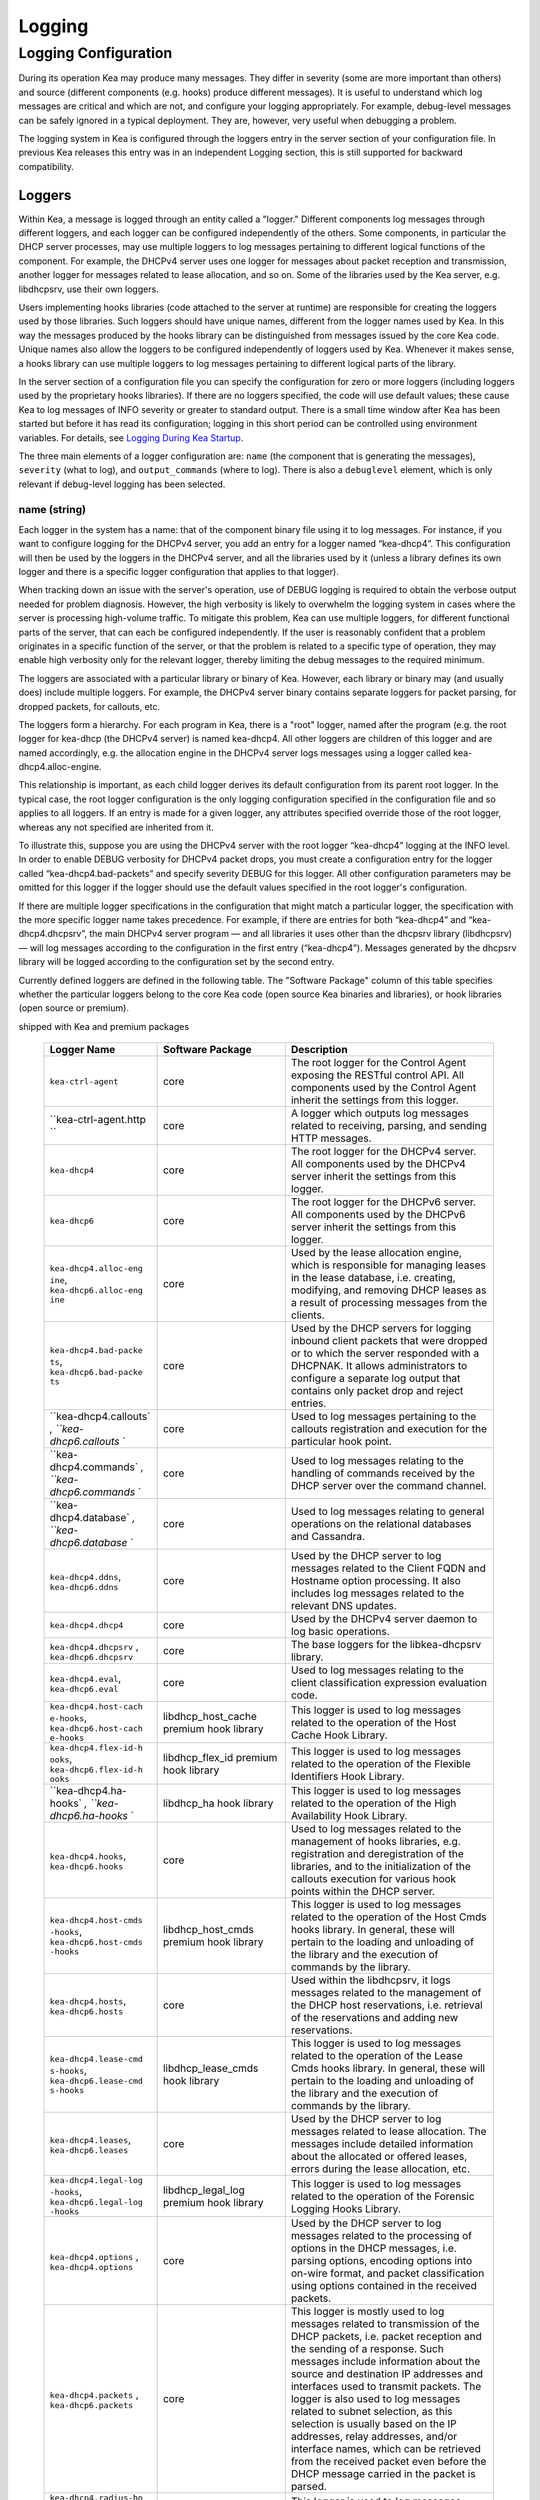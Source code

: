 *******
Logging
*******

Logging Configuration
=====================

During its operation Kea may produce many messages. They differ in
severity (some are more important than others) and source (different
components (e.g. hooks) produce different messages). It is useful to
understand which log messages are critical and which are not, and
configure your logging appropriately. For example, debug-level messages
can be safely ignored in a typical deployment. They are, however, very
useful when debugging a problem.

The logging system in Kea is configured through the loggers entry in the
server section of your configuration file. In previous Kea releases this
entry was in an independent Logging section, this is still supported for
backward compatibility.

Loggers
-------

Within Kea, a message is logged through an entity called a "logger."
Different components log messages through different loggers, and each
logger can be configured independently of the others. Some components,
in particular the DHCP server processes, may use multiple loggers to log
messages pertaining to different logical functions of the component. For
example, the DHCPv4 server uses one logger for messages about packet
reception and transmission, another logger for messages related to lease
allocation, and so on. Some of the libraries used by the Kea server,
e.g. libdhcpsrv, use their own loggers.

Users implementing hooks libraries (code attached to the server at
runtime) are responsible for creating the loggers used by those
libraries. Such loggers should have unique names, different from the
logger names used by Kea. In this way the messages produced by the hooks
library can be distinguished from messages issued by the core Kea code.
Unique names also allow the loggers to be configured independently of
loggers used by Kea. Whenever it makes sense, a hooks library can use
multiple loggers to log messages pertaining to different logical parts
of the library.

In the server section of a configuration file you can specify the
configuration for zero or more loggers (including loggers used by the
proprietary hooks libraries). If there are no loggers specified, the
code will use default values; these cause Kea to log messages of INFO
severity or greater to standard output. There is a small time window
after Kea has been started but before it has read its configuration;
logging in this short period can be controlled using environment
variables. For details, see `Logging During Kea
Startup <#logging-during-startup>`__.

The three main elements of a logger configuration are: ``name`` (the
component that is generating the messages), ``severity`` (what to log),
and ``output_commands`` (where to log). There is also a ``debuglevel``
element, which is only relevant if debug-level logging has been
selected.

name (string)
~~~~~~~~~~~~~

Each logger in the system has a name: that of the component binary file
using it to log messages. For instance, if you want to configure logging
for the DHCPv4 server, you add an entry for a logger named “kea-dhcp4”.
This configuration will then be used by the loggers in the DHCPv4
server, and all the libraries used by it (unless a library defines its
own logger and there is a specific logger configuration that applies to
that logger).

When tracking down an issue with the server's operation, use of DEBUG
logging is required to obtain the verbose output needed for problem
diagnosis. However, the high verbosity is likely to overwhelm the
logging system in cases where the server is processing high-volume
traffic. To mitigate this problem, Kea can use multiple loggers, for
different functional parts of the server, that can each be configured
independently. If the user is reasonably confident that a problem
originates in a specific function of the server, or that the problem is
related to a specific type of operation, they may enable high verbosity
only for the relevant logger, thereby limiting the debug messages to the
required minimum.

The loggers are associated with a particular library or binary of Kea.
However, each library or binary may (and usually does) include multiple
loggers. For example, the DHCPv4 server binary contains separate loggers
for packet parsing, for dropped packets, for callouts, etc.

The loggers form a hierarchy. For each program in Kea, there is a "root"
logger, named after the program (e.g. the root logger for kea-dhcp (the
DHCPv4 server) is named kea-dhcp4. All other loggers are children of
this logger and are named accordingly, e.g. the allocation engine in the
DHCPv4 server logs messages using a logger called
kea-dhcp4.alloc-engine.

This relationship is important, as each child logger derives its default
configuration from its parent root logger. In the typical case, the root
logger configuration is the only logging configuration specified in the
configuration file and so applies to all loggers. If an entry is made
for a given logger, any attributes specified override those of the root
logger, whereas any not specified are inherited from it.

To illustrate this, suppose you are using the DHCPv4 server with the
root logger “kea-dhcp4” logging at the INFO level. In order to enable
DEBUG verbosity for DHCPv4 packet drops, you must create a configuration
entry for the logger called “kea-dhcp4.bad-packets” and specify severity
DEBUG for this logger. All other configuration parameters may be omitted
for this logger if the logger should use the default values specified in
the root logger's configuration.

If there are multiple logger specifications in the configuration that
might match a particular logger, the specification with the more
specific logger name takes precedence. For example, if there are entries
for both “kea-dhcp4” and “kea-dhcp4.dhcpsrv”, the main DHCPv4 server
program — and all libraries it uses other than the dhcpsrv library
(libdhcpsrv) — will log messages according to the configuration in the
first entry (“kea-dhcp4”). Messages generated by the dhcpsrv library
will be logged according to the configuration set by the second entry.

Currently defined loggers are defined in the following table. The
"Software Package" column of this table specifies whether the particular
loggers belong to the core Kea code (open source Kea binaries and
libraries), or hook libraries (open source or premium).

.. table:: List of loggers supported by Kea servers and hooks libraries
shipped with Kea and premium packages

   +-----------------------+-----------------------+-----------------------+
   | Logger Name           | Software Package      | Description           |
   +=======================+=======================+=======================+
   | ``kea-ctrl-agent``    | core                  | The root logger for   |
   |                       |                       | the Control Agent     |
   |                       |                       | exposing the RESTful  |
   |                       |                       | control API. All      |
   |                       |                       | components used by    |
   |                       |                       | the Control Agent     |
   |                       |                       | inherit the settings  |
   |                       |                       | from this logger.     |
   +-----------------------+-----------------------+-----------------------+
   | ``kea-ctrl-agent.http | core                  | A logger which        |
   | ``                    |                       | outputs log messages  |
   |                       |                       | related to receiving, |
   |                       |                       | parsing, and sending  |
   |                       |                       | HTTP messages.        |
   +-----------------------+-----------------------+-----------------------+
   | ``kea-dhcp4``         | core                  | The root logger for   |
   |                       |                       | the DHCPv4 server.    |
   |                       |                       | All components used   |
   |                       |                       | by the DHCPv4 server  |
   |                       |                       | inherit the settings  |
   |                       |                       | from this logger.     |
   +-----------------------+-----------------------+-----------------------+
   | ``kea-dhcp6``         | core                  | The root logger for   |
   |                       |                       | the DHCPv6 server.    |
   |                       |                       | All components used   |
   |                       |                       | by the DHCPv6 server  |
   |                       |                       | inherit the settings  |
   |                       |                       | from this logger.     |
   +-----------------------+-----------------------+-----------------------+
   | ``kea-dhcp4.alloc-eng | core                  | Used by the lease     |
   | ine``,                |                       | allocation engine,    |
   | ``kea-dhcp6.alloc-eng |                       | which is responsible  |
   | ine``                 |                       | for managing leases   |
   |                       |                       | in the lease          |
   |                       |                       | database, i.e.        |
   |                       |                       | creating, modifying,  |
   |                       |                       | and removing DHCP     |
   |                       |                       | leases as a result of |
   |                       |                       | processing messages   |
   |                       |                       | from the clients.     |
   +-----------------------+-----------------------+-----------------------+
   | ``kea-dhcp4.bad-packe | core                  | Used by the DHCP      |
   | ts``,                 |                       | servers for logging   |
   | ``kea-dhcp6.bad-packe |                       | inbound client        |
   | ts``                  |                       | packets that were     |
   |                       |                       | dropped or to which   |
   |                       |                       | the server responded  |
   |                       |                       | with a DHCPNAK. It    |
   |                       |                       | allows administrators |
   |                       |                       | to configure a        |
   |                       |                       | separate log output   |
   |                       |                       | that contains only    |
   |                       |                       | packet drop and       |
   |                       |                       | reject entries.       |
   +-----------------------+-----------------------+-----------------------+
   | ``kea-dhcp4.callouts` | core                  | Used to log messages  |
   | `,                    |                       | pertaining to the     |
   | ``kea-dhcp6.callouts` |                       | callouts registration |
   | `                     |                       | and execution for the |
   |                       |                       | particular hook       |
   |                       |                       | point.                |
   +-----------------------+-----------------------+-----------------------+
   | ``kea-dhcp4.commands` | core                  | Used to log messages  |
   | `,                    |                       | relating to the       |
   | ``kea-dhcp6.commands` |                       | handling of commands  |
   | `                     |                       | received by the DHCP  |
   |                       |                       | server over the       |
   |                       |                       | command channel.      |
   +-----------------------+-----------------------+-----------------------+
   | ``kea-dhcp4.database` | core                  | Used to log messages  |
   | `,                    |                       | relating to general   |
   | ``kea-dhcp6.database` |                       | operations on the     |
   | `                     |                       | relational databases  |
   |                       |                       | and Cassandra.        |
   +-----------------------+-----------------------+-----------------------+
   | ``kea-dhcp4.ddns``,   | core                  | Used by the DHCP      |
   | ``kea-dhcp6.ddns``    |                       | server to log         |
   |                       |                       | messages related to   |
   |                       |                       | the Client FQDN and   |
   |                       |                       | Hostname option       |
   |                       |                       | processing. It also   |
   |                       |                       | includes log messages |
   |                       |                       | related to the        |
   |                       |                       | relevant DNS updates. |
   +-----------------------+-----------------------+-----------------------+
   | ``kea-dhcp4.dhcp4``   | core                  | Used by the DHCPv4    |
   |                       |                       | server daemon to log  |
   |                       |                       | basic operations.     |
   +-----------------------+-----------------------+-----------------------+
   | ``kea-dhcp4.dhcpsrv`` | core                  | The base loggers for  |
   | ,                     |                       | the libkea-dhcpsrv    |
   | ``kea-dhcp6.dhcpsrv`` |                       | library.              |
   +-----------------------+-----------------------+-----------------------+
   | ``kea-dhcp4.eval``,   | core                  | Used to log messages  |
   | ``kea-dhcp6.eval``    |                       | relating to the       |
   |                       |                       | client classification |
   |                       |                       | expression evaluation |
   |                       |                       | code.                 |
   +-----------------------+-----------------------+-----------------------+
   | ``kea-dhcp4.host-cach | libdhcp_host_cache    | This logger is used   |
   | e-hooks``,            | premium hook library  | to log messages       |
   | ``kea-dhcp6.host-cach |                       | related to the        |
   | e-hooks``             |                       | operation of the Host |
   |                       |                       | Cache Hook Library.   |
   +-----------------------+-----------------------+-----------------------+
   | ``kea-dhcp4.flex-id-h | libdhcp_flex_id       | This logger is used   |
   | ooks``,               | premium hook library  | to log messages       |
   | ``kea-dhcp6.flex-id-h |                       | related to the        |
   | ooks``                |                       | operation of the      |
   |                       |                       | Flexible Identifiers  |
   |                       |                       | Hook Library.         |
   +-----------------------+-----------------------+-----------------------+
   | ``kea-dhcp4.ha-hooks` | libdhcp_ha hook       | This logger is used   |
   | `,                    | library               | to log messages       |
   | ``kea-dhcp6.ha-hooks` |                       | related to the        |
   | `                     |                       | operation of the High |
   |                       |                       | Availability Hook     |
   |                       |                       | Library.              |
   +-----------------------+-----------------------+-----------------------+
   | ``kea-dhcp4.hooks``,  | core                  | Used to log messages  |
   | ``kea-dhcp6.hooks``   |                       | related to the        |
   |                       |                       | management of hooks   |
   |                       |                       | libraries, e.g.       |
   |                       |                       | registration and      |
   |                       |                       | deregistration of the |
   |                       |                       | libraries, and to the |
   |                       |                       | initialization of the |
   |                       |                       | callouts execution    |
   |                       |                       | for various hook      |
   |                       |                       | points within the     |
   |                       |                       | DHCP server.          |
   +-----------------------+-----------------------+-----------------------+
   | ``kea-dhcp4.host-cmds | libdhcp_host_cmds     | This logger is used   |
   | -hooks``,             | premium hook library  | to log messages       |
   | ``kea-dhcp6.host-cmds |                       | related to the        |
   | -hooks``              |                       | operation of the Host |
   |                       |                       | Cmds hooks library.   |
   |                       |                       | In general, these     |
   |                       |                       | will pertain to the   |
   |                       |                       | loading and unloading |
   |                       |                       | of the library and    |
   |                       |                       | the execution of      |
   |                       |                       | commands by the       |
   |                       |                       | library.              |
   +-----------------------+-----------------------+-----------------------+
   | ``kea-dhcp4.hosts``,  | core                  | Used within the       |
   | ``kea-dhcp6.hosts``   |                       | libdhcpsrv, it logs   |
   |                       |                       | messages related to   |
   |                       |                       | the management of the |
   |                       |                       | DHCP host             |
   |                       |                       | reservations, i.e.    |
   |                       |                       | retrieval of the      |
   |                       |                       | reservations and      |
   |                       |                       | adding new            |
   |                       |                       | reservations.         |
   +-----------------------+-----------------------+-----------------------+
   | ``kea-dhcp4.lease-cmd | libdhcp_lease_cmds    | This logger is used   |
   | s-hooks``,            | hook library          | to log messages       |
   | ``kea-dhcp6.lease-cmd |                       | related to the        |
   | s-hooks``             |                       | operation of the      |
   |                       |                       | Lease Cmds hooks      |
   |                       |                       | library. In general,  |
   |                       |                       | these will pertain to |
   |                       |                       | the loading and       |
   |                       |                       | unloading of the      |
   |                       |                       | library and the       |
   |                       |                       | execution of commands |
   |                       |                       | by the library.       |
   +-----------------------+-----------------------+-----------------------+
   | ``kea-dhcp4.leases``, | core                  | Used by the DHCP      |
   | ``kea-dhcp6.leases``  |                       | server to log         |
   |                       |                       | messages related to   |
   |                       |                       | lease allocation. The |
   |                       |                       | messages include      |
   |                       |                       | detailed information  |
   |                       |                       | about the allocated   |
   |                       |                       | or offered leases,    |
   |                       |                       | errors during the     |
   |                       |                       | lease allocation,     |
   |                       |                       | etc.                  |
   +-----------------------+-----------------------+-----------------------+
   | ``kea-dhcp4.legal-log | libdhcp_legal_log     | This logger is used   |
   | -hooks``,             | premium hook library  | to log messages       |
   | ``kea-dhcp6.legal-log |                       | related to the        |
   | -hooks``              |                       | operation of the      |
   |                       |                       | Forensic Logging      |
   |                       |                       | Hooks Library.        |
   +-----------------------+-----------------------+-----------------------+
   | ``kea-dhcp4.options`` | core                  | Used by the DHCP      |
   | ,                     |                       | server to log         |
   | ``kea-dhcp4.options`` |                       | messages related to   |
   |                       |                       | the processing of     |
   |                       |                       | options in the DHCP   |
   |                       |                       | messages, i.e.        |
   |                       |                       | parsing options,      |
   |                       |                       | encoding options into |
   |                       |                       | on-wire format, and   |
   |                       |                       | packet classification |
   |                       |                       | using options         |
   |                       |                       | contained in the      |
   |                       |                       | received packets.     |
   +-----------------------+-----------------------+-----------------------+
   | ``kea-dhcp4.packets`` | core                  | This logger is mostly |
   | ,                     |                       | used to log messages  |
   | ``kea-dhcp6.packets`` |                       | related to            |
   |                       |                       | transmission of the   |
   |                       |                       | DHCP packets, i.e.    |
   |                       |                       | packet reception and  |
   |                       |                       | the sending of a      |
   |                       |                       | response. Such        |
   |                       |                       | messages include      |
   |                       |                       | information about the |
   |                       |                       | source and            |
   |                       |                       | destination IP        |
   |                       |                       | addresses and         |
   |                       |                       | interfaces used to    |
   |                       |                       | transmit packets. The |
   |                       |                       | logger is also used   |
   |                       |                       | to log messages       |
   |                       |                       | related to subnet     |
   |                       |                       | selection, as this    |
   |                       |                       | selection is usually  |
   |                       |                       | based on the IP       |
   |                       |                       | addresses, relay      |
   |                       |                       | addresses, and/or     |
   |                       |                       | interface names,      |
   |                       |                       | which can be          |
   |                       |                       | retrieved from the    |
   |                       |                       | received packet even  |
   |                       |                       | before the DHCP       |
   |                       |                       | message carried in    |
   |                       |                       | the packet is parsed. |
   +-----------------------+-----------------------+-----------------------+
   | ``kea-dhcp4.radius-ho | libdhcp_radius        | This logger is used   |
   | oks``,                | premium hook library  | to log messages       |
   | ``kea-dhcp6.radius-ho |                       | related to the        |
   | oks``                 |                       | operation of the      |
   |                       |                       | Radius Hook Library.  |
   +-----------------------+-----------------------+-----------------------+
   | ``kea-dhcp4.stat-cmds | libdhcp_stat_cmds     | This logger is used   |
   | -hooks``,             | hook library          | to log messages       |
   | ``kea-dhcp6.stat-cmds |                       | related to the        |
   | -hooks``              |                       | operation of the      |
   |                       |                       | Statistics Commands   |
   |                       |                       | hooks library. In     |
   |                       |                       | general, these will   |
   |                       |                       | pertain to loading    |
   |                       |                       | and unloading the     |
   |                       |                       | library and the       |
   |                       |                       | execution of commands |
   |                       |                       | by the library.       |
   +-----------------------+-----------------------+-----------------------+
   | ``kea-dhcp4.subnet-cm | libdhcp_subnet_cmds   | This logger is used   |
   | ds-hooks``,           | hook library          | to log messages       |
   | ``kea-dhcp6.subnet-cm |                       | related to the        |
   | ds-hooks``            |                       | operation of the      |
   |                       |                       | Subnet Commands hooks |
   |                       |                       | library. In general,  |
   |                       |                       | these will pertain to |
   |                       |                       | loading and unloading |
   |                       |                       | the library and the   |
   |                       |                       | execution of commands |
   |                       |                       | by the library.       |
   +-----------------------+-----------------------+-----------------------+
   | ``kea-dhcp4.mysql-cb- | libdhcp_mysql_cb_hook | This logger is used   |
   | hooks``,              | s                     | to log messages       |
   | ``kea-dhcp6.mysql-cb- | hook library          | related to the        |
   | hooks``               |                       | operation of the      |
   |                       |                       | MySQL Configuration   |
   |                       |                       | Backend hooks         |
   |                       |                       | library.              |
   +-----------------------+-----------------------+-----------------------+
   | ``kea-dhcp-ddns``     | core                  | The root logger for   |
   |                       |                       | the kea-dhcp-ddns     |
   |                       |                       | daemon. All           |
   |                       |                       | components used by    |
   |                       |                       | this daemon inherit   |
   |                       |                       | the settings from     |
   |                       |                       | this logger unless    |
   |                       |                       | there are             |
   |                       |                       | configurations for    |
   |                       |                       | more specialized      |
   |                       |                       | loggers..             |
   +-----------------------+-----------------------+-----------------------+
   | ``kea-dhcp-ddns.dctl` | core                  | The logger used by    |
   | `                     |                       | the kea-dhcp-ddns     |
   |                       |                       | daemon for logging    |
   |                       |                       | basic information     |
   |                       |                       | about the process,    |
   |                       |                       | received signals, and |
   |                       |                       | triggered             |
   |                       |                       | reconfigurations.     |
   +-----------------------+-----------------------+-----------------------+
   | ``kea-dhcp-ddns.dhcpd | core                  | The logger used by    |
   | dns``                 |                       | the kea-dhcp-ddns     |
   |                       |                       | daemon for logging    |
   |                       |                       | events related to     |
   |                       |                       | DDNS operations.      |
   +-----------------------+-----------------------+-----------------------+
   | ``kea-dhcp-ddns.dhcp- | core                  | Used by the           |
   | to-d2``               |                       | kea-dhcp-ddns daemon  |
   |                       |                       | for logging           |
   |                       |                       | information about     |
   |                       |                       | events dealing with   |
   |                       |                       | receiving messages    |
   |                       |                       | from the DHCP servers |
   |                       |                       | and adding them to    |
   |                       |                       | the queue for         |
   |                       |                       | processing.           |
   +-----------------------+-----------------------+-----------------------+
   | ``kea-dhcp-ddns.d2-to | core                  | Used by the           |
   | -dns``                |                       | kea-dhcp-ddns daemon  |
   |                       |                       | for logging           |
   |                       |                       | information about     |
   |                       |                       | events dealing with   |
   |                       |                       | sending and receiving |
   |                       |                       | messages with the DNS |
   |                       |                       | servers.              |
   +-----------------------+-----------------------+-----------------------+
   | ``kea-netconf``       | core                  | The root logger for   |
   |                       |                       | the Netconf agent.    |
   |                       |                       | All components used   |
   |                       |                       | by Netconf inherit    |
   |                       |                       | the settings from     |
   |                       |                       | this logger if there  |
   |                       |                       | is no specialized     |
   |                       |                       | logger provided.      |
   +-----------------------+-----------------------+-----------------------+

Note that user-defined hook libraries should not use any of the loggers
mentioned above, but should instead define new loggers with names that
correspond to the libraries using them. Suppose that the user created
the library called “libdhcp-packet-capture” to dump packets received and
transmitted by the server to the file. An appropriate name for the
logger could be ``kea-dhcp4.packet-capture-hooks``. (Note that the hook
library implementer only specifies the second part of this name, i.e.
“packet-capture”. The first part is a root-logger name and is prepended
by the Kea logging system.) It is also important to note that since this
new logger is a child of a root logger, it inherits the configuration
from the root logger, something that can be overridden by an entry in
the configuration file.

The easiest way to find a logger name is to configure all logging to go
to a single destination and look for specific logger names. See `Logging
Message Format <#logging-message-format>`__ for details.

severity (string)
~~~~~~~~~~~~~~~~~

This specifies the category of messages logged. Each message is logged
with an associated severity, which may be one of the following (in
descending order of severity):

-  FATAL - associated with messages generated by a condition that is so
   serious that the server cannot continue executing.

-  ERROR - associated with messages generated by an error condition. The
   server will continue executing, but the results may not be as
   expected.

-  WARN - indicates an out-of-the-ordinary condition. However, the
   server will continue executing normally.

-  INFO - an informational message marking some event.

-  DEBUG - messages produced for debugging purposes.

When the severity of a logger is set to one of these values, it will
only log messages of that severity and above (e.g. setting the logging
severity to INFO will log INFO, WARN, ERROR, and FATAL messages). The
severity may also be set to NONE, in which case all messages from that
logger are inhibited.

   **Note**

   The keactrl tool, described in `??? <#keactrl>`__, can be configured
   to start the servers in verbose mode. If this is the case, the
   settings of the logging severity in the configuration file will have
   no effect, i.e. the servers will use a logging severity of DEBUG
   regardless of the logging settings specified in the configuration
   file. If you need to control severity via the configuration file,
   please make sure that the ``kea_verbose`` value is set to "no" within
   the keactrl configuration.

debuglevel (integer)
~~~~~~~~~~~~~~~~~~~~

When a logger's severity is set to DEBUG, this value specifies what
level of debug messages should be printed. It ranges from 0 (least
verbose) to 99 (most verbose). If severity for the logger is not DEBUG,
this value is ignored.

output_options (list)
~~~~~~~~~~~~~~~~~~~~~

Each logger can have zero or more ``output_options``. These specify
where log messages are sent and are explained in detail below.

output (string)
^^^^^^^^^^^^^^^

This value determines the type of output. There are several special
values allowed here: ``stdout`` (messages are printed on standard
output), ``stderr`` (messages are printed on stderr), ``syslog``
(messages are logged to syslog using default name), ``syslog:name``
(messages are logged to syslog using specified name). Any other value is
interpreted as a filename to which messages should be written.

flush (true of false)
^^^^^^^^^^^^^^^^^^^^^

Flush buffers after each log message. Doing this will reduce performance
but will ensure that if the program terminates abnormally, all messages
up to the point of termination are output. The default is "true".

maxsize (integer)
^^^^^^^^^^^^^^^^^

Only relevant when the destination is a file. This is the maximum size
in bytes that a log file may reach. When the maximum size is reached,
the file is renamed and a new file opened. For example, a ".1" is
appended to the name — if a ".1" file exists, it is renamed ".2", etc.
This is referred to as rotation.

The default value is 10240000 (10MB). The smallest value that may be
specified without disabling rotation is 204800. Any value less than
this, including 0, disables rotation.

   **Note**

   Due to a limitation of the underlying logging library (log4cplus),
   rolling over the log files (from ".1" to ".2", etc) may show odd
   results; there can be multiple small files at the timing of roll
   over. This can happen when multiple processes try to roll over the
   files simultaneously. Version 1.1.0 of log4cplus solved this problem,
   so if this version or later of log4cplus is used to build Kea, the
   issue should not occur. Even for older versions, it is normally
   expected to happen rarely unless the log messages are produced very
   frequently by multiple different processes.

maxver (integer)
^^^^^^^^^^^^^^^^

Only relevant when the destination is a file and rotation is enabled
(i.e. maxsize is large enough). This is the maximum number of rotated
versions that will be kept. Once that number of files has been reached,
the oldest file, "log-name.maxver", will be discarded each time the log
rotates. In other words, at most there will be the active log file plus
maxver rotated files. The minimum and default value is 1.

Example Logger Configurations
~~~~~~~~~~~~~~~~~~~~~~~~~~~~~

In this example we want to set the Server logging to write to the
console using standard output.

::

   "Server": {
       "loggers": [
           {
               "name": "kea-dhcp4",
               "output_options": [
                   {
                       "output": "stdout"
                   }
               ],
               "severity": "WARN"
           }
       ]
   }

In this second example, we want to store debug log messages in a file
that is at most 2MB and keep up to 8 copies of old logfiles. Once the
logfile grows to 2MB, it will be renamed and a new file will be created.

::

   "Server": {
       "loggers": [
           {
               "name": "kea-dhcp6",
               "output_options": [
                   {
                       "output": "/var/log/kea-debug.log",
                       "maxver": 8,
                       "maxsize": 204800,
                       "flush": true
                   }
               ],
               "severity": "DEBUG",
               "debuglevel": 99
           }
      ]
   }

Logging Message Format
----------------------

Each message written to the configured logging destinations comprises a
number of components that identify the origin of the message and, if the
message indicates a problem, information about the problem that may be
useful in fixing it.

Consider the message below logged to a file:

::

   2014-04-11 12:58:01.005 INFO  [kea-dhcp4.dhcpsrv/27456]
       DHCPSRV_MEMFILE_DB opening memory file lease database: type=memfile universe=4

Note: the layout of messages written to the system logging file (syslog)
may be slightly different. This message has been split across two lines
here for display reasons; in the logging file, it will appear on one
line.

The log message comprises a number of components:

2014-04-11 12:58:01.005
   The date and time at which the message was generated.

INFO
   The severity of the message.

[kea-dhcp4.dhcpsrv/27456]
   The source of the message. This includes two elements: the Kea
   process generating the message (in this case, ``kea-dhcp4``) and the
   component within the program from which the message originated
   (``dhcpsrv``, which is the name of the common library used by DHCP
   server implementations). The number after the slash is a process id
   (pid).

DHCPSRV_MEMFILE_DB
   The message identification. Every message in Kea has a unique
   identification, which can be used as an index into the `Kea Messages
   Manual <kea-messages.html>`__
   (https://jenkins.isc.org/job/Kea_doc/messages/kea-messages.html) from
   which more information can be obtained.

opening memory file lease database: type=memfile universe=4
   A brief description. Within this text, information relating to the
   condition that caused the message to be logged will be included. In
   this example, the information is logged that the in-memory lease
   database backend will be used to store DHCP leases.

.. _logging-during-startup:

Logging During Kea Startup
--------------------------

The logging configuration is specified in the configuration file.
However, when Kea starts, the file is not read until partway into the
initialization process. Prior to that, the logging settings are set to
default values, although it is possible to modify some aspects of the
settings by means of environment variables. Note that in the absence of
any logging configuration in the configuration file, the settings of the
(possibly modified) default configuration will persist while the program
is running.

The following environment variables can be used to control the behavior
of logging during startup:

KEA_LOCKFILE_DIR
   Specifies a directory where the logging system should create its lock
   file. If not specified, it is prefix/var/run/kea, where prefix
   defaults to /usr/local. This variable must not end with a slash.
   There is one special value: "none", which instructs Kea to not create
   a lock file at all. This may cause issues if several processes log to
   the same file.

KEA_LOGGER_DESTINATION
   Specifies logging output. There are several special values.

   stdout
      Log to standard output.

   stderr
      Log to standard error.

   syslog[:fac]
      Log via syslog. The optional fac (which is separated from the word
      "syslog" by a colon) specifies the facility to be used for the log
      messages. Unless specified, messages will be logged using the
      facility "local0".

   Any other value is treated as a name of the output file. If not
   specified otherwise, Kea will log to standard output.
